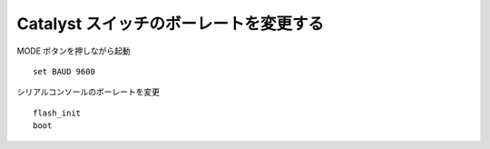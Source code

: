 Catalyst スイッチのボーレートを変更する
======================================================================

MODE ボタンを押しながら起動

::

   set BAUD 9600

シリアルコンソールのボーレートを変更

::

   flash_init
   boot
